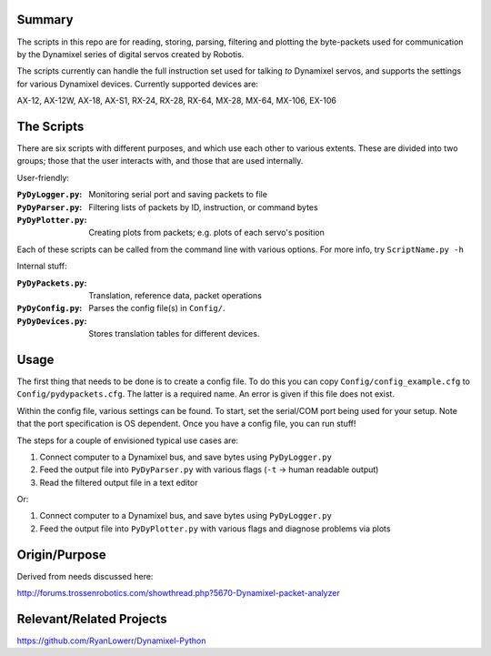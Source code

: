 Summary
----------------
The scripts in this repo are for reading, storing, parsing, filtering and plotting the byte-packets used for communication by the Dynamixel series of digital servos created by Robotis.

The scripts currently can handle the full instruction set used for talking `to` Dynamixel servos, and supports the settings for various Dynamixel devices.  Currently supported devices are:  

AX-12, AX-12W, AX-18, AX-S1, RX-24, RX-28, RX-64, MX-28, MX-64, MX-106, EX-106

The Scripts
-------------

There are six scripts with different purposes, and which use each other to various extents.  These are divided into two groups; those that the user interacts with, and those that are used internally.

User-friendly:

:``PyDyLogger.py``: Monitoring serial port and saving packets to file
:``PyDyParser.py``: Filtering lists of packets by ID, instruction, or command bytes
:``PyDyPlotter.py``: Creating plots from packets; e.g. plots of each servo's position

Each of these scripts can be called from the command line with various options.  For more info, try ``ScriptName.py -h``

Internal stuff:

:``PyDyPackets.py``: Translation, reference data, packet operations
:``PyDyConfig.py``: Parses the config file(s) in ``Config/``.
:``PyDyDevices.py``: Stores translation tables for different devices.

Usage
-----
The first thing that needs to be done is to create a config file.  To do this you can copy ``Config/config_example.cfg`` to ``Config/pydypackets.cfg``.  The latter is a required name.  An error is given if this file does not exist.

Within the config file, various settings can be found.  To start, set the serial/COM port being used for your setup.  Note that the port specification is OS dependent.  Once you have a config file, you can run stuff!

The steps for a couple of envisioned typical use cases are:

(1) Connect computer to a Dynamixel bus, and save bytes using ``PyDyLogger.py``
(2) Feed the output file into ``PyDyParser.py`` with various flags (``-t`` -> human readable output)
(3) Read the filtered output file in a text editor

Or:

1) Connect computer to a Dynamixel bus, and save bytes using ``PyDyLogger.py``
2) Feed the output file into ``PyDyPlotter.py`` with various flags and diagnose problems via plots

Origin/Purpose
----------------
Derived from needs discussed here:

http://forums.trossenrobotics.com/showthread.php?5670-Dynamixel-packet-analyzer

Relevant/Related Projects
------------------------------
https://github.com/RyanLowerr/Dynamixel-Python